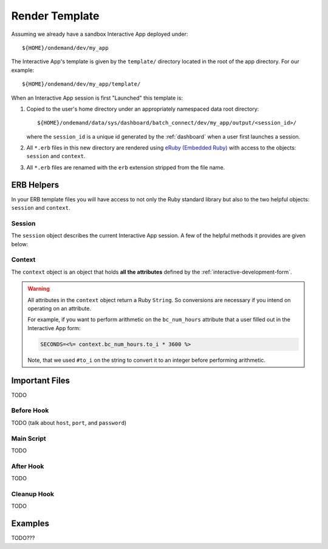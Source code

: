 .. _interactive-development-template:

Render Template
===============

Assuming we already have a sandbox Interactive App deployed under::

  ${HOME}/ondemand/dev/my_app

The Interactive App's template is given by the ``template/`` directory located
in the root of the app directory. For our example::

  ${HOME}/ondemand/dev/my_app/template/

When an Interactive App session is first "Launched" this template is:

#. Copied to the user's home directory under an appropriately namespaced data
   root directory::

     ${HOME}/ondemand/data/sys/dashboard/batch_connect/dev/my_app/output/<session_id>/

   where the ``session_id`` is a unique id generated by the :ref:`dashboard`
   when a user first launches a session.

#. All ``*.erb`` files in this new directory are rendered using `eRuby
   (Embedded Ruby)`_ with access to the objects: ``session`` and ``context``.

#. All ``*.erb`` files are renamed with the ``erb`` extension stripped from the
   file name.

ERB Helpers
-----------

In your ERB template files you will have access to not only the Ruby standard
library but also to the two helpful objects: ``session`` and ``context``.

Session
```````

The ``session`` object describes the current Interactive App session. A few of
the helpful methods it provides are given below:

.. describe:: id (String)

   the unique id generated by the :ref:`dashboard` when the session was created

   Example
     Display session id

     .. code-block:: erb

        Current session running is <%= session.id %>

.. describe:: staged_root (Pathname)

   the directory where the session template is staged and initially run in

   Example
     Point to an image asset file in one of your template files

     .. code-block:: erb

        icon: <%= session.staged_root.join("assets", "icon.png") %>

.. describe:: cluster_id (String)

   the cluster id used to submit this session to

   Example
     Determine if Owens cluster

     .. code-block:: erb

        <% if session.cluster_id == "owens" %>
          ./run_owens_script.sh
        <% end %>

Context
```````

The ``context`` object is an object that holds **all the attributes** defined
by the :ref:`interactive-development-form`.

.. warning::

   All attributes in the ``context`` object return a Ruby ``String``. So
   conversions are necessary if you intend on operating on an attribute.

   For example, if you want to perform arithmetic on the ``bc_num_hours``
   attribute that a user filled out in the Interactive App form:

   .. code-block:: erb

      SECONDS=<%= context.bc_num_hours.to_i * 3600 %>

   Note, that we used ``#to_i`` on the string to convert it to an integer
   before performing arithmetic.

.. _eruby (embedded ruby): https://en.wikipedia.org/wiki/ERuby

Important Files
---------------

TODO

Before Hook
```````````

TODO (talk about ``host``, ``port``, and ``password``)

Main Script
```````````

TODO

After Hook
``````````

TODO

Cleanup Hook
````````````

TODO

Examples
--------

TODO???
